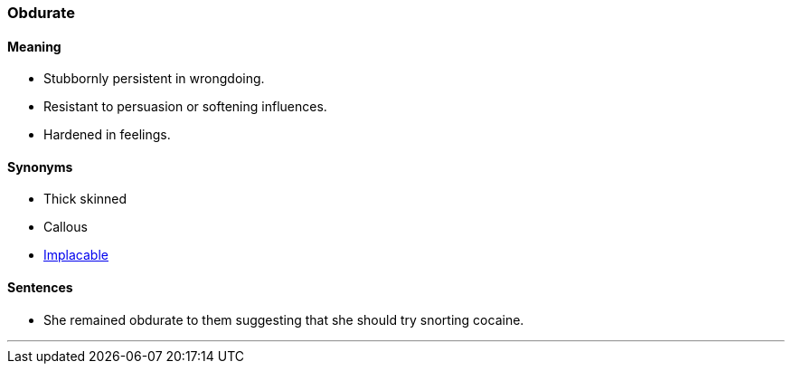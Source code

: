 === Obdurate

==== Meaning

* Stubbornly persistent in wrongdoing.
* Resistant to persuasion or softening influences.
* Hardened in feelings.

==== Synonyms

* Thick skinned
* Callous
* link:#_implacable[Implacable]

==== Sentences

* She remained [.underline]#obdurate# to them suggesting that she should try snorting cocaine.

'''

